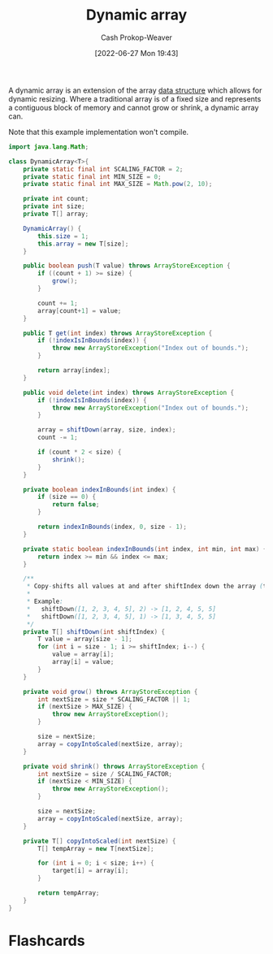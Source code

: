 :PROPERTIES:
:ID:       546f4f56-6b59-4160-8d2e-6c5c2ba03ec7
:LAST_MODIFIED: [2023-09-05 Tue 20:15]
:END:
#+title: Dynamic array
#+hugo_custom_front_matter: :slug "546f4f56-6b59-4160-8d2e-6c5c2ba03ec7"
#+author: Cash Prokop-Weaver
#+date: [2022-06-27 Mon 19:43]
#+filetags: :concept:

A dynamic array is an extension of the array [[id:738c2ba7-a272-417d-9b6d-b6952d765280][data structure]] which allows for dynamic resizing. Where a traditional array is of a fixed size and represents a contiguous block of memory and cannot grow or shrink, a dynamic array can.

Note that this example implementation won't compile.

#+begin_src java
import java.lang.Math;

class DynamicArray<T>{
    private static final int SCALING_FACTOR = 2;
    private static final int MIN_SIZE = 0;
    private static final int MAX_SIZE = Math.pow(2, 10);

    private int count;
    private int size;
    private T[] array;

    DynamicArray() {
        this.size = 1;
        this.array = new T[size];
    }

    public boolean push(T value) throws ArrayStoreException {
        if ((count + 1) >= size) {
            grow();
        }

        count += 1;
        array[count+1] = value;
    }

    public T get(int index) throws ArrayStoreException {
        if (!indexIsInBounds(index)) {
            throw new ArrayStoreException("Index out of bounds.");
        }

        return array[index];
    }

    public void delete(int index) throws ArrayStoreException {
        if (!indexIsInBounds(index)) {
            throw new ArrayStoreException("Index out of bounds.");
        }

        array = shiftDown(array, size, index);
        count -= 1;

        if (count * 2 < size) {
            shrink();
        }
    }

    private boolean indexInBounds(int index) {
        if (size == 0) {
            return false;
        }

        return indexInBounds(index, 0, size - 1);
    }

    private static boolean indexInBounds(int index, int min, int max) {
        return index >= min && index <= max;
    }

    /**
     ,* Copy-shifts all values at and after shiftIndex down the array (to the left).
     ,*
     ,* Example:
     ,*   shiftDown([1, 2, 3, 4, 5], 2) -> [1, 2, 4, 5, 5]
     ,*   shiftDown([1, 2, 3, 4, 5], 1) -> [1, 3, 4, 5, 5]
     ,*/
    private T[] shiftDown(int shiftIndex) {
        T value = array[size - 1];
        for (int i = size - 1; i >= shiftIndex; i--) {
            value = array[i];
            array[i] = value;
        }
    }

    private void grow() throws ArrayStoreException {
        int nextSize = size * SCALING_FACTOR || 1;
        if (nextSize > MAX_SIZE) {
            throw new ArrayStoreException();
        }

        size = nextSize;
        array = copyIntoScaled(nextSize, array);
    }

    private void shrink() throws ArrayStoreException {
        int nextSize = size / SCALING_FACTOR;
        if (nextSize < MIN_SIZE) {
            throw new ArrayStoreException();
        }

        size = nextSize;
        array = copyIntoScaled(nextSize, array);
    }

    private T[] copyIntoScaled(int nextSize) {
        T[] tempArray = new T[nextSize];

        for (int i = 0; i < size; i++) {
            target[i] = array[i];
        }

        return tempArray;
    }
}
#+end_src

* Flashcards
:PROPERTIES:
:ANKI_DECK: Default
:END:



